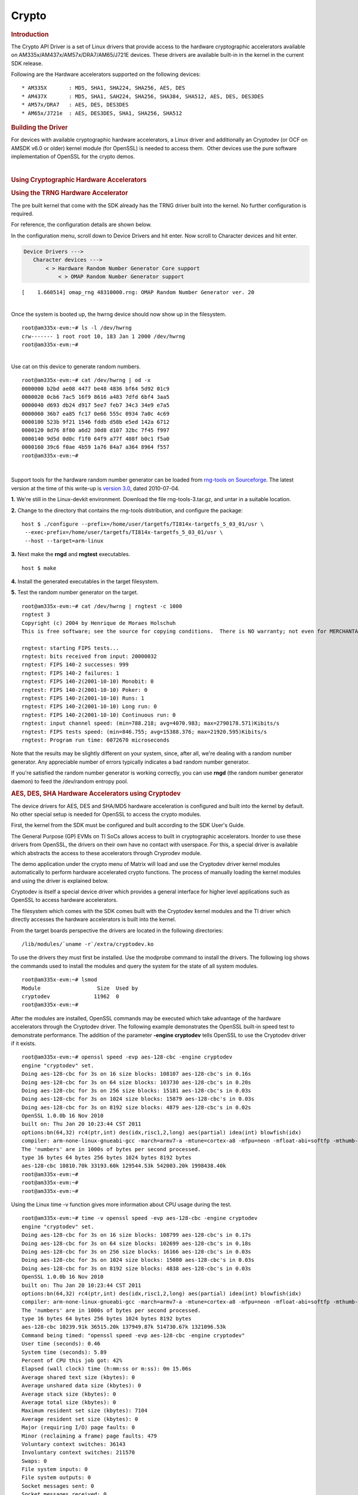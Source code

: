 .. http://processors.wiki.ti.com/index.php/Linux_Core_Crypto_User_Guide

Crypto
---------------------------------

.. rubric:: Introduction
   :name: introduction-linux-core-crypto

The Crypto API Driver is a set of Linux drivers that provide access to
the hardware cryptographic accelerators available on
AM335x/AM437x/AM57x/DRA7/AM65/J721E devices. These drivers are
available built-in in the kernel in the current SDK release.

Following are the Hardware accelerators supported on the following
devices:

::

    * AM335X       : MD5, SHA1, SHA224, SHA256, AES, DES
    * AM437X       : MD5, SHA1, SAH224, SHA256, SHA384, SHA512, AES, DES, DES3DES
    * AM57x/DRA7   : AES, DES, DES3DES
    * AM65x/J721e  : AES, DES3DES, SHA1, SHA256, SHA512

.. rubric:: Building the Driver
   :name: building-the-driver

For devices with available cryptographic hardware accelerators, a Linux
driver and additionally an Cryptodev (or OCF on AMSDK v6.0 or older)
kernel module (for OpenSSL) is needed to access them.  Other devices use
the pure software implementation of OpenSSL for the crypto demos.

.. ifconfig:: CONFIG_part_family in ('J7_family', 'General_family')

    .. ifconfig:: CONFIG_part_family in ('J7_family')

        .. rubric:: J721E specifics
           :name: j721e specifics

        J721E SoCs support hardware accelerator for crypto operations
        (Security Accelerator Ultra Light).

    .. ifconfig:: CONFIG_part_family in ('General_family')

        .. rubric:: AM65 specifics
           :name: am65 specifics

        AM65 SoCs support hardware accelerator for crypto operations
        (Security Accelerator Ultra Light).

    Current software support is added for IPSec use case. Once the basic
    strongswan and IPSec infrastructure is enabled on both host and target,
    one can start using IPSec.

    There is no support for Cryptodev kernel module for OpenSSL.
    Basic Crypto manager testing, Linux tcrypt testing & IPSec testing is done.
    The fragmentation test cases are not supported by the hardware for
    SHA1/256/512, and the driver makes use of software implementation.

    .. code-block:: text

        Symbol: CRYPTO_DEV_SA2UL [=m]
          ¦ Type  : tristate
          ¦ Prompt: Support for TI security accelerator
          ¦   Location:
          ¦     -> Cryptographic API (CRYPTO [=y])
          ¦ (1)   -> Hardware crypto devices (CRYPTO_HW [=y])

    .. ifconfig:: CONFIG_part_family in ('J7_family')

        .. rubric:: J721E building
           :name: j721e building

    .. ifconfig:: CONFIG_part_family in ('General_family')

        .. rubric:: AM65 building
           :name: am65 building

    To check if sa2ul module is properly installed,
    run the below command from the Linux command prompt:

    ::

        lsmod | grep sa2ul

    Output shows something similar to below:

    ::

        sa2ul                 262144  1 omap_rng
        authenc               262144  1 sa2ul

    .. ifconfig:: CONFIG_part_family in ('J7_family')

        .. rubric:: J721E testing
           :name: j721e testing

    .. ifconfig:: CONFIG_part_family in ('General_family')

        .. rubric:: AM65 testing
           :name: am65 testing

    tcrypt Testing:

    ::

        insmod /tcrypt.ko mode=500 sec=1 &
        [1] 868
        [ 3006.234145] tcrypt:
        [ 3006.234145] testing speed of async ecb(aes) (ecb-aes-sa2ul) encryption
        root@am65xx-evm:~# [ 3006.242891] tcrypt: test 0 (128 bit key, 16 byte blocks): 87335 operations in 1 seconds (1397360 bytes)
        [ 3007.251651] tcrypt: test 1 (128 bit key, 64 byte blocks): 87669 operations in 1 seconds (5610816 bytes)
        [ 3008.259651] tcrypt: test 2 (128 bit key, 256 byte blocks): 87481 operations in 1 seconds (22395136 bytes)
        [ 3009.267828] tcrypt: test 3 (128 bit key, 1024 byte blocks): 58076 operations in 1 seconds (59469824 bytes)
        [ 3010.275914] tcrypt: test 4 (128 bit key, 8192 byte blocks): 22556 operations in 1 seconds (184778752 bytes)
        [ 3011.284006] tcrypt: test 5 (192 bit key, 16 byte blocks): 80305 operations in 1 seconds (1284880 bytes)
        [ 3012.291648] tcrypt: test 6 (192 bit key, 64 byte blocks): 84537 operations in 1 seconds (5410368 bytes)
        [ 3013.299648] tcrypt: test 7 (192 bit key, 256 byte blocks): 90540 operations in 1 seconds (23178240 bytes)
        [ 3014.307834] tcrypt: test 8 (192 bit key, 1024 byte blocks): 56054 operations in 1 seconds (57399296 bytes)
        [ 3015.315915] tcrypt: test 9 (192 bit key, 8192 byte blocks): 20701 operations in 1 seconds (169582592 bytes)
        [ 3016.324006] tcrypt: test 10 (256 bit key, 16 byte blocks): 81816 operations in 1 seconds (1309056 bytes)
        [ 3017.331736] tcrypt: test 11 (256 bit key, 64 byte blocks): 82418 operations in 1 seconds (5274752 bytes)
        [ 3018.339739] tcrypt: test 12 (256 bit key, 256 byte blocks): 87217 operations in 1 seconds (22327552 bytes)
        [ 3019.347917] tcrypt: test 13 (256 bit key, 1024 byte blocks): 56534 operations in 1 seconds (57890816 bytes)
        [ 3020.356012] tcrypt: test 14 (256 bit key, 8192 byte blocks): 20428 operations in 1 seconds (167346176 bytes)
        [ 3021.364131] tcrypt:
        [ 3021.364131] testing speed of async ecb(aes) (ecb-aes-sa2ul) decryption
        [ 3021.373505] tcrypt: test 0 (128 bit key, 16 byte blocks): 81655 operations in 1 seconds (1306480 bytes)
        [ 3022.379660] tcrypt: test 1 (128 bit key, 64 byte blocks): 87373 operations in 1 seconds (5591872 bytes)
        [ 3023.387659] tcrypt: test 2 (128 bit key, 256 byte blocks): 81323 operations in 1 seconds (20818688 bytes)
        [ 3024.395825] tcrypt: test 3 (128 bit key, 1024 byte blocks): 58990 operations in 1 seconds (60405760 bytes)
        [ 3025.403928] tcrypt: test 4 (128 bit key, 8192 byte blocks): 22613 operations in 1 seconds (185245696 bytes)
        [ 3026.411996] tcrypt: test 5 (192 bit key, 16 byte blocks): 79558 operations in 1 seconds (1272928 bytes)
        [ 3027.419648] tcrypt: test 6 (192 bit key, 64 byte blocks): 86877 operations in 1 seconds (5560128 bytes)
        [ 3028.427648] tcrypt: test 7 (192 bit key, 256 byte blocks): 80615 operations in 1 seconds (20637440 bytes)
        [ 3029.435831] tcrypt: test 8 (192 bit key, 1024 byte blocks): 62007 operations in 1 seconds (63495168 bytes)
        [ 3030.443907] tcrypt: test 9 (192 bit key, 8192 byte blocks): 21569 operations in 1 seconds (176693248 bytes)
        [ 3031.452015] tcrypt: test 10 (256 bit key, 16 byte blocks): 86171 operations in 1 seconds (1378736 bytes)
        [ 3032.459743] tcrypt: test 11 (256 bit key, 64 byte blocks): 79752 operations in 1 seconds (5104128 bytes)
        [ 3033.467770] tcrypt: test 12 (256 bit key, 256 byte blocks): 84351 operations in 1 seconds (21593856 bytes)
        [ 3034.475919] tcrypt: test 13 (256 bit key, 1024 byte blocks): 57082 operations in 1 seconds (58451968 bytes)
        [ 3035.483995] tcrypt: test 14 (256 bit key, 8192 byte blocks): 20489 operations in 1 seconds (167845888 bytes)
        [ 3036.492101] tcrypt:

    IPSec Testing:

    ::

        Server side
        -----------------------------------------------------------
        Accepted connection from 172.24.190.187, port 41266
        [  5] local 172.24.191.45 port 5201 connected to 172.24.190.187 port 58177
        [ ID] Interval           Transfer     Bandwidth       Jitter    Lost/Total Datagrams
        [  5]   0.00-1.00   sec  45.6 MBytes   382 Mbits/sec  0.021 ms  0/33017 (0%)
        [  5]   1.00-2.00   sec  47.7 MBytes   400 Mbits/sec  0.014 ms  0/34534 (0%)
        [  5]   2.00-3.00   sec  47.7 MBytes   400 Mbits/sec  0.013 ms  0/34527 (0%)
        [  5]   3.00-4.00   sec  47.7 MBytes   400 Mbits/sec  0.037 ms  0/34507 (0%)
        [  5]   4.00-5.00   sec  47.7 MBytes   400 Mbits/sec  0.021 ms  0/34540 (0%)
        [  5]   5.00-6.00   sec  47.7 MBytes   400 Mbits/sec  0.020 ms  0/34537 (0%)
        [  5]   6.00-7.00   sec  47.7 MBytes   400 Mbits/sec  0.013 ms  0/34511 (0%)
        [  5]   7.00-8.00   sec  47.7 MBytes   400 Mbits/sec  0.017 ms  0/34543 (0%)
        [  5]   8.00-9.00   sec  47.7 MBytes   400 Mbits/sec  0.012 ms  0/34518 (0%)
        [  5]   9.00-10.00  sec  47.7 MBytes   400 Mbits/sec  0.022 ms  0/34532 (0%)
        [  5]  10.00-10.04  sec  2.10 MBytes   403 Mbits/sec  0.014 ms  0/1518 (0%)

        Client side - udp
        iperf3 -c 172.24.191.45 -u -b 400.0M -t 10 &
        [1] 975
        Connecting to host 172.24.191.45, port 5201
        root@am65xx-evm:~# [  5] local 172.24.190.187 port 58177 connected to 172.24.191.45 port 5201
        [ ID] Interval           Transfer     Bitrate         Total Datagrams
        [  5]   0.00-1.00   sec  47.7 MBytes   400 Mbits/sec  34510
        [  5]   1.00-2.00   sec  47.7 MBytes   400 Mbits/sec  34531
        [  5]   2.00-3.00   sec  47.7 MBytes   400 Mbits/sec  34530
        [  5]   3.00-4.00   sec  47.7 MBytes   400 Mbits/sec  34531
        [  5]   4.00-5.00   sec  47.7 MBytes   400 Mbits/sec  34530
        [  5]   5.00-6.00   sec  47.7 MBytes   400 Mbits/sec  34530
        [  5]   6.00-7.00   sec  47.7 MBytes   400 Mbits/sec  34531
        [  5]   7.00-8.00   sec  47.7 MBytes   400 Mbits/sec  34530
        [  5]   8.00-9.00   sec  47.7 MBytes   400 Mbits/sec  34530
        [  5]   9.00-10.00  sec  47.7 MBytes   400 Mbits/sec  34531
        - - - - - - - - - - - - - - - - - - - - - - - - -


.. ifconfig:: CONFIG_part_family in ('General_family')

    .. rubric:: AM335x, AM43xx - AES, DES, SHA/MD5 Drivers
       :name: am335x-am43xx---aes-des-shamd5-drivers

    Starting with **AMSDK 5.05.00.00**, the driver is completely integrated
    into the kernel source. The pre-built kernel that comes with the SDK
    already has the AES, DES and SHA/MD5 drivers built-in to the kernel. The
    kernel configuration has already been set up in the SDK and no further
    configuration is needed for the drivers to be built-in to the kernel.
    The configuration of the random number generator does require an extra
    step and this is detailed in the next section.

    For reference, the configuration details are shown below. The
    configuration of the AES, DES and SHA/MD5 driver is done under the
    Hardware crypto devices sub-menu of the Cryptographic API menu in the
    kernel configuration.

    .. code-block:: text

        --- Cryptographic API
            [*] Hardware crypto devices --->
                --- Hardware crypto devices
                    <*> Support for OMAP MD5/SHA1/SHA2 hw accelerator
                    <*> Support for OMAP AES hw engine
                    <*> Support for OMAP DES3DES hw engine

    Messages printed during bootup will indicate that initialization of the
    crypto modules has taken place.

    ::

        [    2.120565] omap-sham 53100000.sham: hw accel on OMAP rev 4.3
        [    2.160584] mmc1: BKOPS_EN bit is not set
        [    2.173466] omap-aes 53500000.aes: OMAP AES hw accel rev: 3.2
        [    2.180241] edma-dma-engine edma-dma-engine.0: allocated channel for 0:5
        [    2.187808] edma-dma-engine edma-dma-engine.0: allocated channel for 0:6

    .. rubric:: Build the Cryptodev kernel module using SDK
       :name: build-the-cryptodev-kernel-module-using-sdk

    For using OpenSSL to access the Crypto Hardware Accelerator Drivers
    above, the Cryptodev is required (can be built as module). The framework
    is not officially in the kernel and was ported to Linux under the name
    "cryptodev".

| 

.. rubric:: Using Cryptographic Hardware Accelerators
   :name: using-cryptographic-hardware-accelerators

.. rubric:: Using the TRNG Hardware Accelerator
   :name: using-the-trng-hardware-accelerator

The pre built kernel that come with the SDK already has the TRNG driver
built into the kernel. No further configuration is required.

For reference, the configuration details are shown below.

In the configuration menu, scroll down to Device Drivers and hit enter.
Now scroll to Character devices and hit enter.

.. code-block:: text

     Device Drivers --->
        Character devices --->
            < > Hardware Random Number Generator Core support                                                            
                < > OMAP Random Number Generator support 

::

    [    1.660514] omap_rng 48310000.rng: OMAP Random Number Generator ver. 20

| 
| Once the system is booted up, the hwrng device should now show up in
  the filesystem.

::

    root@am335x-evm:~# ls -l /dev/hwrng
    crw------- 1 root root 10, 183 Jan 1 2000 /dev/hwrng
    root@am335x-evm:~#

| 
| Use cat on this device to generate random numbers.

::

    root@am335x-evm:~# cat /dev/hwrng | od -x
    0000000 b2bd ae08 4477 be48 4836 bf64 5d92 01c9
    0000020 0cb6 7ac5 16f9 8616 a483 7dfd 6bf4 3aa5
    0000040 d693 db24 d917 5ee7 feb7 34c3 34e9 e7a5
    0000060 36b7 ea85 fc17 0e66 555c 0934 7a0c 4c69
    0000100 523b 9f21 1546 fddb d58b e5ed 142a 6712
    0000120 8d76 8f80 a6d2 30d8 d107 32bc 7f45 f997
    0000140 9d5d 0d0c f1f0 64f9 a77f 408f b0c1 f5a0
    0000160 39c6 f0ae 4b59 1a76 84a7 a364 8964 f557
    root@am335x-evm:~#

| 

Support tools for the hardware random number generator can be loaded
from `rng-tools on
Sourceforge <http://sourceforge.net/projects/gkernel/files/rng-tools/>`__.
The latest version at the time of this write-up is `version
3.0 <http://sourceforge.net/projects/gkernel/files/rng-tools/3/>`__,
dated 2010-07-04.

**1.** We're still in the Linux-devkit environment. Download the file
rng-tools-3.tar.gz, and untar in a suitable location.

**2.** Change to the directory that contains the rng-tools distribution,
and configure the package:

::

    host $ ./configure --prefix=/home/user/targetfs/TI814x-targetfs_5_03_01/usr \
     --exec-prefix=/home/user/targetfs/TI814x-targetfs_5_03_01/usr \
     --host --target=arm-linux

**3.** Next make the **rngd** and **rngtest** executables.

::

    host $ make

**4.** Install the generated executables in the target filesystem.

**5.** Test the random number generator on the target.

::

    root@am335x-evm:~# cat /dev/hwrng | rngtest -c 1000
    rngtest 3
    Copyright (c) 2004 by Henrique de Moraes Holschuh
    This is free software; see the source for copying conditions.  There is NO warranty; not even for MERCHANTABILITY or FITNESS FOR A PARTICULAR PURPOSE.

    rngtest: starting FIPS tests...
    rngtest: bits received from input: 20000032
    rngtest: FIPS 140-2 successes: 999
    rngtest: FIPS 140-2 failures: 1
    rngtest: FIPS 140-2(2001-10-10) Monobit: 0
    rngtest: FIPS 140-2(2001-10-10) Poker: 0
    rngtest: FIPS 140-2(2001-10-10) Runs: 1
    rngtest: FIPS 140-2(2001-10-10) Long run: 0
    rngtest: FIPS 140-2(2001-10-10) Continuous run: 0
    rngtest: input channel speed: (min=788.218; avg=4070.983; max=2790178.571)Kibits/s
    rngtest: FIPS tests speed: (min=846.755; avg=15388.376; max=21920.595)Kibits/s
    rngtest: Program run time: 6072670 microseconds

Note that the results may be slightly different on your system, since,
after all, we're dealing with a random number generator. Any appreciable
number of errors typically indicates a bad random number generator.

If you're satisfied the random number generator is working correctly,
you can use **rngd** (the random number generator daemon) to feed the
/dev/random entropy pool.

.. rubric:: AES, DES, SHA Hardware Accelerators using Cryptodev
   :name: aes-des-sha-hardware-accelerators-using-cryptodev

The device drivers for AES, DES and SHA/MD5 hardware acceleration is
configured and built into the kernel by default. No other special setup
is needed for OpenSSL to access the crypto modules.

First, the kernel from the SDK must be configured and built according to
the SDK User's Guide.

The General Purpose (GP) EVMs on TI SoCs allows access to built in
cryptographic accelerators. Inorder to use these drivers from OpenSSL,
the drivers on their own have no contact with userspace. For this, a
special driver is available which abstracts the access to these
accelerators through Cryprodev module.

The demo application under the crypto menu of Matrix will load and use
the Cryptodev driver kernel modules automatically to perform hardware
accelerated crypto functions. The process of manually loading the kernel
modules and using the driver is explained below.

Cryptodev is itself a special device driver which provides a general
interface for higher level applications such as OpenSSL to access
hardware accelerators.

The filesystem which comes with the SDK comes built with the Cryptodev
kernel modules and the TI driver which directly accesses the hardware
accelerators is built into the kernel.

From the target boards perspective the drivers are located in the
following directories:

::

    /lib/modules/`uname -r`/extra/cryptodev.ko

To use the drivers they must first be installed. Use the modprobe
command to install the drivers. The following log shows the commands
used to install the modules and query the system for the state of all
system modules.

::

    root@am335x-evm:~# lsmod
    Module                  Size  Used by
    cryptodev              11962  0 
    root@am335x-evm:~#

After the modules are installed, OpenSSL commands may be executed which
take advantage of the hardware accelerators through the Cryptodev
driver. The following example demonstrates the OpenSSL built-in speed
test to demonstrate performance. The addition of the parameter **-engine
cryptodev** tells OpenSSL to use the Cryptodev driver if it exists.

::

    root@am335x-evm:~# openssl speed -evp aes-128-cbc -engine cryptodev
    engine "cryptodev" set.
    Doing aes-128-cbc for 3s on 16 size blocks: 108107 aes-128-cbc's in 0.16s
    Doing aes-128-cbc for 3s on 64 size blocks: 103730 aes-128-cbc's in 0.20s
    Doing aes-128-cbc for 3s on 256 size blocks: 15181 aes-128-cbc's in 0.03s
    Doing aes-128-cbc for 3s on 1024 size blocks: 15879 aes-128-cbc's in 0.03s
    Doing aes-128-cbc for 3s on 8192 size blocks: 4879 aes-128-cbc's in 0.02s
    OpenSSL 1.0.0b 16 Nov 2010
    built on: Thu Jan 20 10:23:44 CST 2011
    options:bn(64,32) rc4(ptr,int) des(idx,risc1,2,long) aes(partial) idea(int) blowfish(idx)
    compiler: arm-none-linux-gnueabi-gcc -march=armv7-a -mtune=cortex-a8 -mfpu=neon -mfloat-abi=softfp -mthumb-interwork -mno-thumb -fPS
    The 'numbers' are in 1000s of bytes per second processed.
    type 16 bytes 64 bytes 256 bytes 1024 bytes 8192 bytes
    aes-128-cbc 10810.70k 33193.60k 129544.53k 542003.20k 1998438.40k
    root@am335x-evm:~#
    root@am335x-evm:~#
    root@am335x-evm:~#

Using the Linux time -v function gives more information about CPU usage
during the test.

::

    root@am335x-evm:~# time -v openssl speed -evp aes-128-cbc -engine cryptodev
    engine "cryptodev" set.
    Doing aes-128-cbc for 3s on 16 size blocks: 108799 aes-128-cbc's in 0.17s
    Doing aes-128-cbc for 3s on 64 size blocks: 102699 aes-128-cbc's in 0.18s
    Doing aes-128-cbc for 3s on 256 size blocks: 16166 aes-128-cbc's in 0.03s
    Doing aes-128-cbc for 3s on 1024 size blocks: 15080 aes-128-cbc's in 0.03s
    Doing aes-128-cbc for 3s on 8192 size blocks: 4838 aes-128-cbc's in 0.03s
    OpenSSL 1.0.0b 16 Nov 2010
    built on: Thu Jan 20 10:23:44 CST 2011
    options:bn(64,32) rc4(ptr,int) des(idx,risc1,2,long) aes(partial) idea(int) blowfish(idx)
    compiler: arm-none-linux-gnueabi-gcc -march=armv7-a -mtune=cortex-a8 -mfpu=neon -mfloat-abi=softfp -mthumb-interwork -mno-thumb -fPS
    The 'numbers' are in 1000s of bytes per second processed.
    type 16 bytes 64 bytes 256 bytes 1024 bytes 8192 bytes
    aes-128-cbc 10239.91k 36515.20k 137949.87k 514730.67k 1321096.53k
    Command being timed: "openssl speed -evp aes-128-cbc -engine cryptodev"
    User time (seconds): 0.46
    System time (seconds): 5.89
    Percent of CPU this job got: 42%
    Elapsed (wall clock) time (h:mm:ss or m:ss): 0m 15.06s
    Average shared text size (kbytes): 0
    Average unshared data size (kbytes): 0
    Average stack size (kbytes): 0
    Average total size (kbytes): 0
    Maximum resident set size (kbytes): 7104
    Average resident set size (kbytes): 0
    Major (requiring I/O) page faults: 0
    Minor (reclaiming a frame) page faults: 479
    Voluntary context switches: 36143
    Involuntary context switches: 211570
    Swaps: 0
    File system inputs: 0
    File system outputs: 0
    Socket messages sent: 0
    Socket messages received: 0
    Signals delivered: 0
    Page size (bytes): 4096
    Exit status: 0

When the cryptodev driver is removed, OpenSSL reverts to the software
implementation of the crypto algorithm. The performance using the
software only implementation can be compared to the previous test.

::

    root@am335x-evm:~# modprobe -r cryptodev
    root@am335x-evm:~# time -v openssl speed -evp aes-128-cbc
    Doing aes-128-cbc for 3s on 16 size blocks: 697674 aes-128-cbc's in 2.99s
    Doing aes-128-cbc for 3s on 64 size blocks: 187556 aes-128-cbc's in 3.00s
    Doing aes-128-cbc for 3s on 256 size blocks: 47922 aes-128-cbc's in 3.00s
    Doing aes-128-cbc for 3s on 1024 size blocks: 12049 aes-128-cbc's in 3.00s
    Doing aes-128-cbc for 3s on 8192 size blocks: 1509 aes-128-cbc's in 3.00s
    OpenSSL 1.0.0b 16 Nov 2010
    built on: Thu Jan 20 10:23:44 CST 2011
    options:bn(64,32) rc4(ptr,int) des(idx,risc1,2,long) aes(partial) idea(int) blowfish(idx)
    compiler: arm-none-linux-gnueabi-gcc -march=armv7-a -mtune=cortex-a8 -mfpu=neon -mfloat-abi=softfp -mthumb-interwork -mno-thumb -fPS
    The 'numbers' are in 1000s of bytes per second processed.
    type 16 bytes 64 bytes 256 bytes 1024 bytes 8192 bytes
    aes-128-cbc 3733.37k 4001.19k 4089.34k 4112.73k 4120.58k
    Command being timed: "openssl speed -evp aes-128-cbc"
    User time (seconds): 15.03
    System time (seconds): 0.00
    Percent of CPU this job got: 99%
    Elapsed (wall clock) time (h:mm:ss or m:ss): 0m 15.07s
    Average shared text size (kbytes): 0
    Average unshared data size (kbytes): 0
    Average stack size (kbytes): 0
    Average total size (kbytes): 0
    Maximum resident set size (kbytes): 7216
    Average resident set size (kbytes): 0
    Major (requiring I/O) page faults: 1
    Minor (reclaiming a frame) page faults: 484
    Voluntary context switches: 13
    Involuntary context switches: 35
    Swaps: 0
    File system inputs: 0
    File system outputs: 0
    Socket messages sent: 0
    Socket messages received: 0
    Signals delivered: 0
    Page size (bytes): 4096
    Exit status: 0

